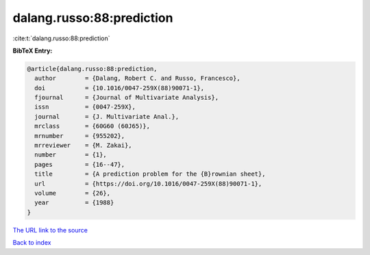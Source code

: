 dalang.russo:88:prediction
==========================

:cite:t:`dalang.russo:88:prediction`

**BibTeX Entry:**

.. code-block:: bibtex

   @article{dalang.russo:88:prediction,
     author        = {Dalang, Robert C. and Russo, Francesco},
     doi           = {10.1016/0047-259X(88)90071-1},
     fjournal      = {Journal of Multivariate Analysis},
     issn          = {0047-259X},
     journal       = {J. Multivariate Anal.},
     mrclass       = {60G60 (60J65)},
     mrnumber      = {955202},
     mrreviewer    = {M. Zakai},
     number        = {1},
     pages         = {16--47},
     title         = {A prediction problem for the {B}rownian sheet},
     url           = {https://doi.org/10.1016/0047-259X(88)90071-1},
     volume        = {26},
     year          = {1988}
   }
`The URL link to the source <https://doi.org/10.1016/0047-259X(88)90071-1>`_


`Back to index <../By-Cite-Keys.html>`_
